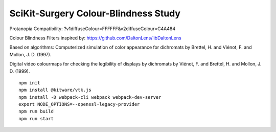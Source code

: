 SciKit-Surgery Colour-Blindness Study
==============================
Protanopia Compatibility:
?v1diffuseColour=FFFFFF&v2diffuseColour=C4A484

Colour Blindness Filters inspired by:
https://github.com/DaltonLens/libDaltonLens

Based on algorithms:
Computerized simulation of color appearance for dichromats by Brettel, H. and Viénot, F. and Mollon, J. D. (1997). 

Digital video colourmaps for checking the legibility of displays by dichromats by Viénot, F. and Brettel, H. and Mollon, J. D. (1999). 


::
  
  npm init
  npm install @kitware/vtk.js
  npm install -D webpack-cli webpack webpack-dev-server
  export NODE_OPTIONS=--openssl-legacy-provider
  npm run build
  npm run start

.. _`here`: https://scikit-surgery.github.io/colourblind_study/
